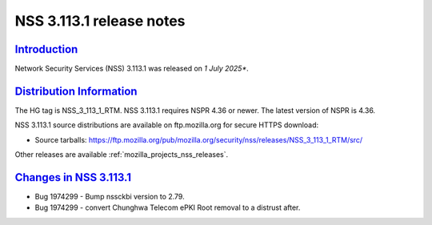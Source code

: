.. _mozilla_projects_nss_nss_3_113_1_release_notes:

NSS 3.113.1 release notes
========================

`Introduction <#introduction>`__
--------------------------------

.. container::

   Network Security Services (NSS) 3.113.1 was released on *1 July 2025**.

`Distribution Information <#distribution_information>`__
--------------------------------------------------------

.. container::

   The HG tag is NSS_3_113_1_RTM. NSS 3.113.1 requires NSPR 4.36 or newer. The latest version of NSPR is 4.36.

   NSS 3.113.1 source distributions are available on ftp.mozilla.org for secure HTTPS download:

   -  Source tarballs:
      https://ftp.mozilla.org/pub/mozilla.org/security/nss/releases/NSS_3_113_1_RTM/src/

   Other releases are available :ref:`mozilla_projects_nss_releases`.

.. _changes_in_nss_3.113.1:

`Changes in NSS 3.113.1 <#changes_in_nss_3.113.1>`__
------------------------------------------------------------------

.. container::

   - Bug 1974299 - Bump nssckbi version to 2.79.
   - Bug 1974299 - convert Chunghwa Telecom ePKI Root removal to a distrust after.

